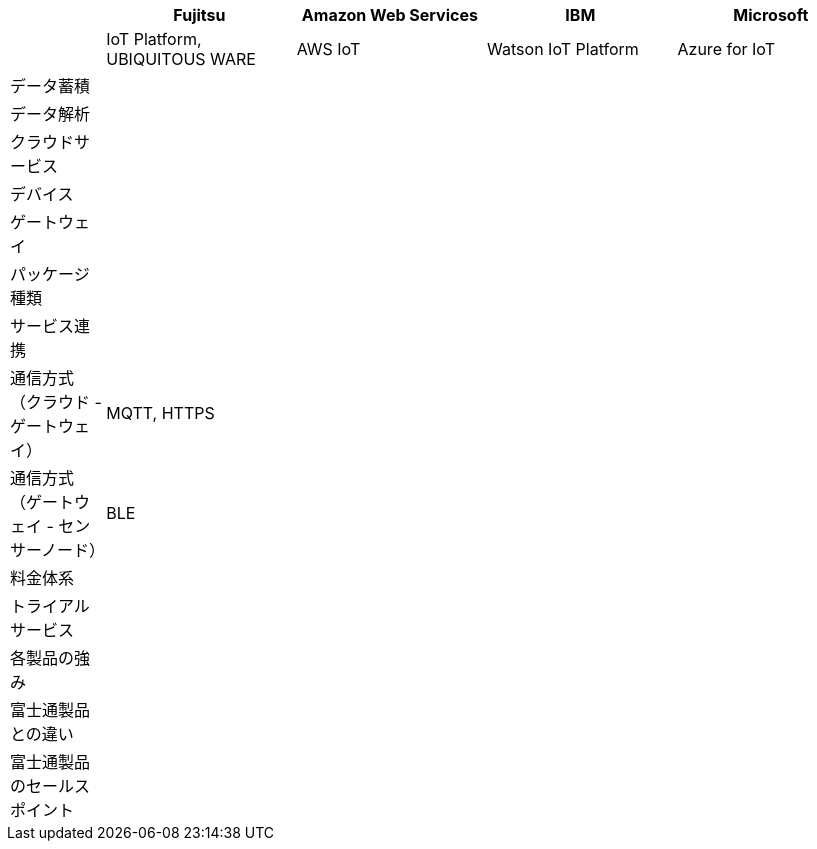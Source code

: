 [options="header"]
[cols="1,2,2,2,2"]
|===

| | Fujitsu | Amazon Web Services | IBM | Microsoft
| | IoT Platform, UBIQUITOUS WARE | AWS IoT | Watson IoT Platform | Azure for IoT

| データ蓄積 | | | |
| データ解析 | | | |
| クラウドサービス | | | |
| デバイス | | | |
| ゲートウェイ | | | |

| パッケージ種類 | | | |
| サービス連携 | | | |
| 通信方式（クラウド - ゲートウェイ） | MQTT, HTTPS| | |
| 通信方式（ゲートウェイ - センサーノード） | BLE | | |
| 料金体系 | | | |
| トライアルサービス | | | |

| 各製品の強み | | | |
| 富士通製品との違い | | | |
| 富士通製品のセールスポイント | | | |

|===

